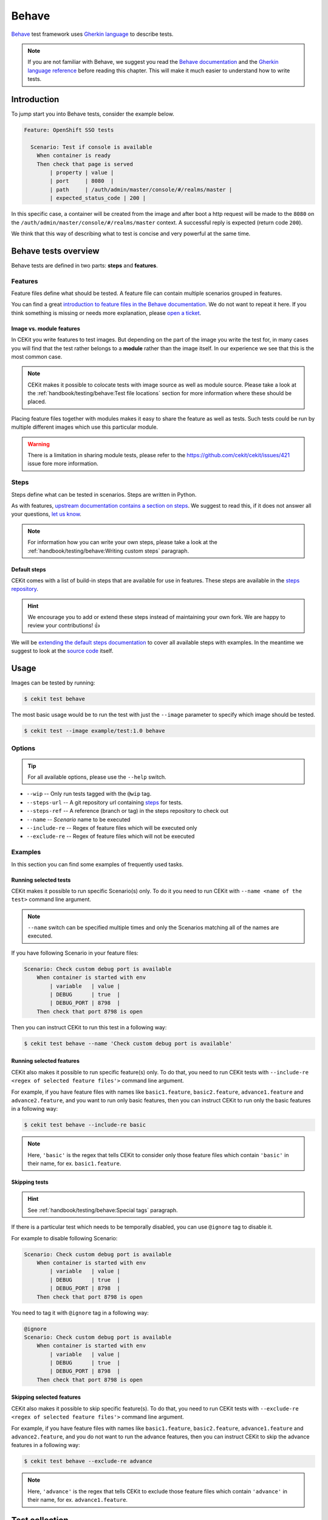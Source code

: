 Behave
==============

`Behave <https://behave.readthedocs.io/>`_ test framework uses `Gherkin language <https://docs.cucumber.io/gherkin/reference/>`_  to describe tests.

.. note::

    If you are not familiar with Behave, we suggest you read the
    `Behave documentation <https://behave.readthedocs.io/>`_ and the
    `Gherkin language reference <https://docs.cucumber.io/gherkin/reference/>`_
    before reading this chapter.
    This will make it much easier to understand how to write tests.

Introduction
--------------

To jump start you into Behave tests, consider the example below.

.. code-block:: cucumber

    Feature: OpenShift SSO tests

      Scenario: Test if console is available
        When container is ready
        Then check that page is served
            | property | value |
            | port     | 8080  |
            | path     | /auth/admin/master/console/#/realms/master |
            | expected_status_code | 200 |

In this specific case, a container will be created from the image and after boot a http
request will be made to the ``8080`` on the ``/auth/admin/master/console/#/realms/master`` context.
A successful reply is expected (return code ``200``).

We think that this way of describing what to test is concise and very powerful at the same time.

Behave tests overview
----------------------

Behave tests are defined in two parts: **steps** and **features**.

Features
^^^^^^^^^^^^^^^

Feature files define what should be tested. A feature file can contain multiple
scenarios grouped in features.

You can find a great `introduction to feature files in the Behave documentation <https://behave.readthedocs.io/en/latest/tutorial.html#feature-files>`_.
We do not want to repeat it here. If you think something is missing or needs more
explanation, please `open a ticket <https://github.com/cekit/cekit/issues/new>`_.

Image vs. module features
**************************

In CEKit you write features to test images. But depending on the part of the image you
write the test for, in many cases you will find that the test rather belongs to a **module**
rather than the image itself. In our experience we see that this is the most common case.

.. note::
    CEKit makes it possible to colocate tests with image source as well as module source. Please
    take a look at the :ref:`handbook/testing/behave:Test file locations` section for more information where these should be placed.

Placing feature files together with modules makes it easy to share the feature as well as tests.
Such tests could be run by multiple different images which use this particular module.

.. warning::
    There is a limitation in sharing module tests, please refer to the https://github.com/cekit/cekit/issues/421
    issue fore more information.

Steps
^^^^^^^^^^^^^^^

Steps define what can be tested in scenarios. Steps are written in Python.

As with features, `upstream documentation contains a section on steps <https://behave.readthedocs.io/en/latest/tutorial.html#python-step-implementations>`_.
We suggest to read this, if it does not answer all your questions, `let us know <https://github.com/cekit/cekit/issues/new>`_.

.. note::
    For information how you can write your own steps, please take a look at the
    :ref:`handbook/testing/behave:Writing custom steps` paragraph.

Default steps
**************

CEKit comes with a list of build-in steps that are available for use in
features. These steps are available in the `steps repository <https://github.com/cekit/behave-test-steps>`_.

.. hint::
    We encourage you to add or extend these steps instead of maintaining your own
    fork. We are happy to review your contributions! 👍

We will be `extending the default steps documentation <https://github.com/cekit/behave-test-steps/issues/9>`_
to cover all available steps with examples. In the meantime we suggest to look at the
`source code <https://github.com/cekit/behave-test-steps>`_ itself.

Usage
---------

Images can be tested by running:

.. code-block:: bash

        $ cekit test behave

The most basic usage would be to run the test with just the ``--image`` parameter to specify
which image should be tested.

.. code-block:: bash

        $ cekit test --image example/test:1.0 behave

Options
^^^^^^^^^

.. todo::

    Try to generate available options.

.. tip::

    For all available options, please use the ``--help`` switch.

* ``--wip`` -- Only run tests tagged with the ``@wip`` tag.
* ``--steps-url`` -- A git repository url containing `steps <https://pythonhosted.org/behave/tutorial.html#python-step-implementations>`_ for tests.
* ``--steps-ref`` -- A reference (branch or tag) in the steps repository to check out
* ``--name`` -- *Scenario* name to be executed
* ``--include-re`` -- Regex of feature files which will be executed only
* ``--exclude-re`` -- Regex of feature files which will not be executed

Examples
^^^^^^^^^

In this section you can find some examples of frequently used tasks.

Running selected tests
***********************

CEKit makes it possible to run specific Scenario(s) only. To do it you need to run CEKit with
``--name <name of the test>`` command line argument.

.. note::
   ``--name`` switch can be specified multiple times and only the Scenarios
   matching all of the names are executed.

If you have following Scenario in your feature files:

.. code-block:: cucumber

    Scenario: Check custom debug port is available
        When container is started with env
            | variable   | value |
            | DEBUG      | true  |
            | DEBUG_PORT | 8798  |
        Then check that port 8798 is open

Then you can instruct CEKit to run this test in a following way:

.. code-block:: bash

    $ cekit test behave --name 'Check custom debug port is available'

Running selected features
*************************

CEKit also makes it possible to run specific feature(s) only. To do that, you need to run CEKit
tests with ``--include-re <regex of selected feature files'>`` command line argument.

For example, if you have feature files with names like ``basic1.feature``, ``basic2.feature``, ``advance1.feature``
and ``advance2.feature``, and you want to run only basic features, then you can instruct CEKit to run
only the basic features in a following way:

.. code-block:: bash

    $ cekit test behave --include-re basic

.. note::
   Here, ``'basic'`` is the regex that tells CEKit to consider only those feature files which contain ``'basic'``
   in their name, for ex. ``basic1.feature``.

Skipping tests
***********************

.. hint::
    See :ref:`handbook/testing/behave:Special tags` paragraph.

If there is a particular test which needs to be temporally disabled, you can use ``@ignore``
tag to disable it.

For example to disable following Scenario:

.. code-block:: cucumber

    Scenario: Check custom debug port is available
        When container is started with env
            | variable   | value |
            | DEBUG      | true  |
            | DEBUG_PORT | 8798  |
        Then check that port 8798 is open

You need to tag it with ``@ignore`` tag in a following way:

.. code-block:: cucumber

    @ignore
    Scenario: Check custom debug port is available
        When container is started with env
            | variable   | value |
            | DEBUG      | true  |
            | DEBUG_PORT | 8798  |
        Then check that port 8798 is open

Skipping selected features
**************************

CEKit also makes it possible to skip specific feature(s). To do that, you need to run CEKit
tests with ``--exclude-re <regex of selected feature files'>`` command line argument.

For example, if you have feature files with names like ``basic1.feature``, ``basic2.feature``, ``advance1.feature``
and ``advance2.feature``, and you do not want to run the advance features, then you can instruct CEKit to skip
the advance features in a following way:

.. code-block:: bash

    $ cekit test behave --exclude-re advance

.. note::
   Here, ``'advance'`` is the regex that tells CEKit to exclude those feature files which contain ``'advance'``
   in their name, for ex. ``advance1.feature``.

Test collection
----------------

It is important to understand how CEKit is collecting and preparing tests.

.. todo::
    Explain how tests are collected


Feature tags
---------------

CEKit selects tests to run using the Behave built-in
`tags mechanism <https://behave.readthedocs.io/en/latest/tutorial.html#controlling-things-with-tags>`_.

Tags are in format: ``@TAG_NAME``, for example: ``@jboss-eap-7``.

Below you can find several examples how tags could be used for managing tests across a set
of images:

Image tags
^^^^^^^^^^^^^^^^^^

CEKit derives two feature tag names from the name of the image being tested:

1. The image name itself (``name`` key in image descriptor), and
2. Everything before the first ``/`` in the image name, also known as *image family*.

..

    Example
        If you test the ``jboss-eap-7/eap7`` image,
        tests will be invoked with tags ``@jboss-eap-7`` and ``@jboss-eap-7/eap7``.

If ``--tag`` is specified, then the argument is used in place of the image
name for the process above.

    Example
        If you use ``--tag foo/bar`` parameter, then the tags used would be
        ``@foo`` and ``@foo/bar``.

Special tags
^^^^^^^^^^^^^^^^^^

``@wip``
    This is very special tag used while developing a test. Its purpose is to
    to limit the tests to be run to a subset you are working on. To achieve this
    you should mark your in-development test scenarios with the ``@wip`` tag and
    execute tests with ``--wip`` parameter. All scenarios not tagged with ``@wip``
    will be ignored.

``@ci``
    If CEKit is **not** running as a user called ``jenkins``, the tag ``@ci``
    is added to the list of **ignored** tags, meaning any tests tagged ``@ci`` are
    ignored and not executed.

    The purpose of this behavior is to ease specifying tests that are only
    executed when run within CI.

``@ignore``
    If a Scenario or Feature is tagged with ``@ignore`` these tests will be skipped.


Writing Behave tests
--------------------

.. todo::

    Write introduction

Test file locations
^^^^^^^^^^^^^^^^^^^^^^^

There are a few places where your tests can be stored:

1. ``tests`` directory next to the **image** descriptor
2. ``tests`` directory next to the **module** descriptor
3. ``tests`` directory in root of the module repository

The ``tests`` directory is structured as follows:

.. code-block:: text

        tests/features
        tests/features/*.feature
        tests/steps
        tests/steps/*.py

The ``tests/features`` directory is the place where you can drop your `behave
features. <https://behave.readthedocs.io/en/latest/tutorial/#features>`__

The ``tests/steps`` directory is optional and contains custom `steps
<https://behave.readthedocs.io/en/latest/tutorial/#python-step-implementations>`__
for the specific image/module.

Writing features
^^^^^^^^^^^^^^^^

The most important 

.. todo::
    TBD

Writing custom steps
^^^^^^^^^^^^^^^^^^^^^

.. todo::
    TBD

Running developed tests
^^^^^^^^^^^^^^^^^^^^^^^^

To be able to run only the test you develop you can either use the ``--name`` parameter
where you specify the scenario name you develop or use the ``--wip`` switch.

In our practice we found that tagging the scenario with ``@wip`` tag and using the ``--wip``
switch is a common practice, but it's up to you.
